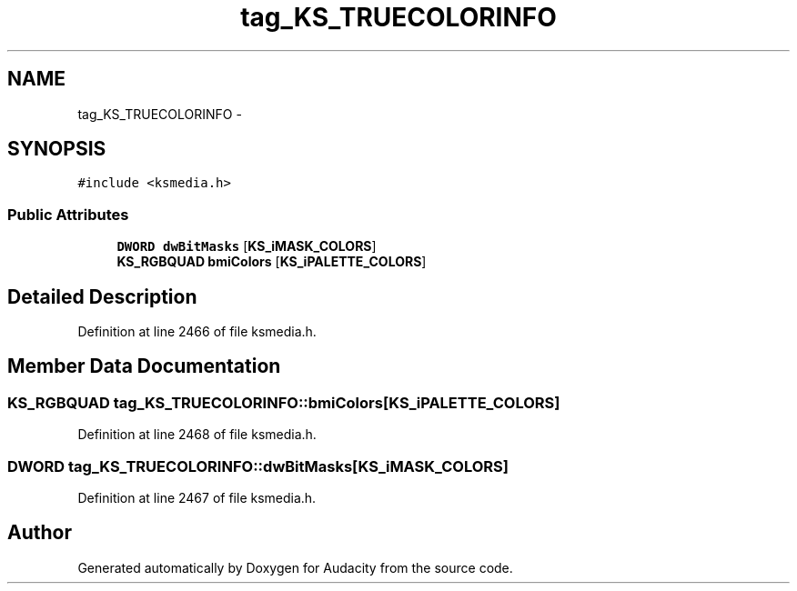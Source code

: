 .TH "tag_KS_TRUECOLORINFO" 3 "Thu Apr 28 2016" "Audacity" \" -*- nroff -*-
.ad l
.nh
.SH NAME
tag_KS_TRUECOLORINFO \- 
.SH SYNOPSIS
.br
.PP
.PP
\fC#include <ksmedia\&.h>\fP
.SS "Public Attributes"

.in +1c
.ti -1c
.RI "\fBDWORD\fP \fBdwBitMasks\fP [\fBKS_iMASK_COLORS\fP]"
.br
.ti -1c
.RI "\fBKS_RGBQUAD\fP \fBbmiColors\fP [\fBKS_iPALETTE_COLORS\fP]"
.br
.in -1c
.SH "Detailed Description"
.PP 
Definition at line 2466 of file ksmedia\&.h\&.
.SH "Member Data Documentation"
.PP 
.SS "\fBKS_RGBQUAD\fP tag_KS_TRUECOLORINFO::bmiColors[\fBKS_iPALETTE_COLORS\fP]"

.PP
Definition at line 2468 of file ksmedia\&.h\&.
.SS "\fBDWORD\fP tag_KS_TRUECOLORINFO::dwBitMasks[\fBKS_iMASK_COLORS\fP]"

.PP
Definition at line 2467 of file ksmedia\&.h\&.

.SH "Author"
.PP 
Generated automatically by Doxygen for Audacity from the source code\&.
